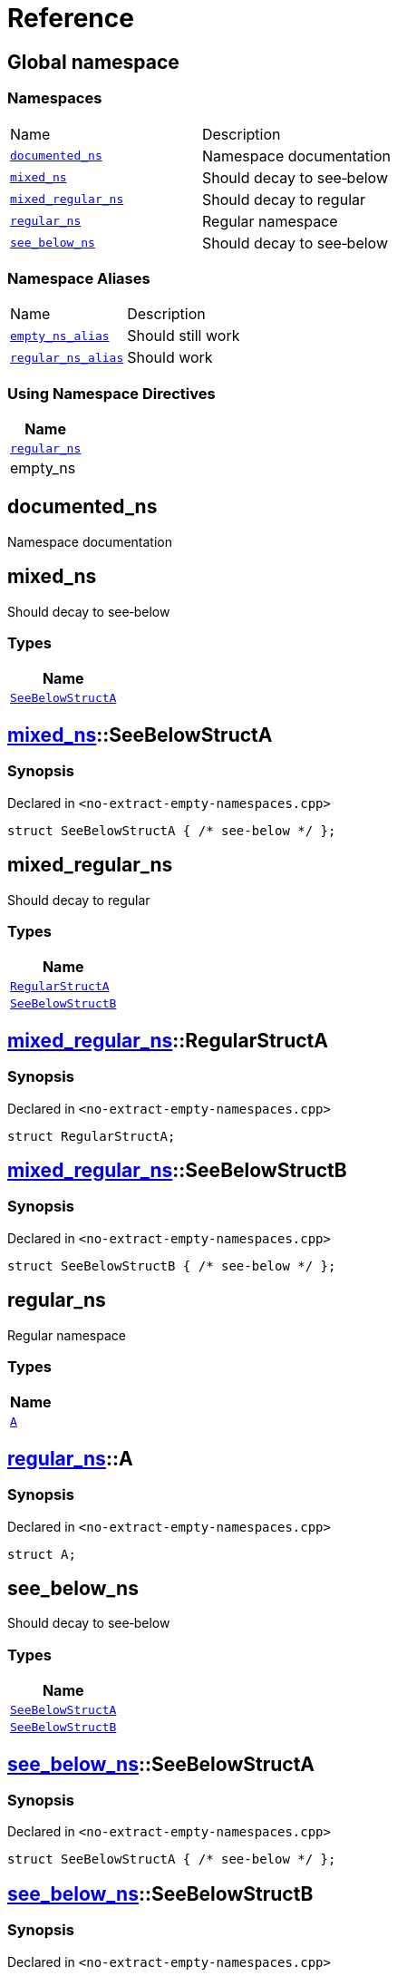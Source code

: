 = Reference
:mrdocs:

[#index]
== Global namespace


=== Namespaces

[cols=2]
|===
| Name 
| Description 

| <<documented_ns,`documented&lowbar;ns`>> 
| Namespace documentation

| <<mixed_ns,`mixed&lowbar;ns`>> 
| Should decay to see&hyphen;below

| <<mixed_regular_ns,`mixed&lowbar;regular&lowbar;ns`>> 
| Should decay to regular

| <<regular_ns,`regular&lowbar;ns`>> 
| Regular namespace

| <<see_below_ns,`see&lowbar;below&lowbar;ns`>> 
| Should decay to see&hyphen;below

|===
=== Namespace Aliases

[cols=2]
|===
| Name 
| Description 

| <<empty_ns_alias,`empty&lowbar;ns&lowbar;alias`>> 
| Should still work

| <<regular_ns_alias,`regular&lowbar;ns&lowbar;alias`>> 
| Should work

|===

=== Using Namespace Directives

[cols=1]
|===
| Name 

| <<regular_ns,`regular&lowbar;ns`>>

| empty&lowbar;ns

|===

[#documented_ns]
== documented&lowbar;ns


Namespace documentation


[#mixed_ns]
== mixed&lowbar;ns


Should decay to see&hyphen;below

=== Types

[cols=1]
|===
| Name 

| <<mixed_ns-SeeBelowStructA,`SeeBelowStructA`>> 

|===

[#mixed_ns-SeeBelowStructA]
== <<mixed_ns,mixed&lowbar;ns>>::SeeBelowStructA


=== Synopsis


Declared in `&lt;no&hyphen;extract&hyphen;empty&hyphen;namespaces&period;cpp&gt;`

[source,cpp,subs="verbatim,replacements,macros,-callouts"]
----
struct SeeBelowStructA { /* see-below */ };
----




[#mixed_regular_ns]
== mixed&lowbar;regular&lowbar;ns


Should decay to regular

=== Types

[cols=1]
|===
| Name 

| <<mixed_regular_ns-RegularStructA,`RegularStructA`>> 

| <<mixed_regular_ns-SeeBelowStructB,`SeeBelowStructB`>> 

|===

[#mixed_regular_ns-RegularStructA]
== <<mixed_regular_ns,mixed&lowbar;regular&lowbar;ns>>::RegularStructA


=== Synopsis


Declared in `&lt;no&hyphen;extract&hyphen;empty&hyphen;namespaces&period;cpp&gt;`

[source,cpp,subs="verbatim,replacements,macros,-callouts"]
----
struct RegularStructA;
----




[#mixed_regular_ns-SeeBelowStructB]
== <<mixed_regular_ns,mixed&lowbar;regular&lowbar;ns>>::SeeBelowStructB


=== Synopsis


Declared in `&lt;no&hyphen;extract&hyphen;empty&hyphen;namespaces&period;cpp&gt;`

[source,cpp,subs="verbatim,replacements,macros,-callouts"]
----
struct SeeBelowStructB { /* see-below */ };
----




[#regular_ns]
== regular&lowbar;ns


Regular namespace

=== Types

[cols=1]
|===
| Name 

| <<regular_ns-A,`A`>> 

|===

[#regular_ns-A]
== <<regular_ns,regular&lowbar;ns>>::A


=== Synopsis


Declared in `&lt;no&hyphen;extract&hyphen;empty&hyphen;namespaces&period;cpp&gt;`

[source,cpp,subs="verbatim,replacements,macros,-callouts"]
----
struct A;
----




[#see_below_ns]
== see&lowbar;below&lowbar;ns


Should decay to see&hyphen;below

=== Types

[cols=1]
|===
| Name 

| <<see_below_ns-SeeBelowStructA,`SeeBelowStructA`>> 

| <<see_below_ns-SeeBelowStructB,`SeeBelowStructB`>> 

|===

[#see_below_ns-SeeBelowStructA]
== <<see_below_ns,see&lowbar;below&lowbar;ns>>::SeeBelowStructA


=== Synopsis


Declared in `&lt;no&hyphen;extract&hyphen;empty&hyphen;namespaces&period;cpp&gt;`

[source,cpp,subs="verbatim,replacements,macros,-callouts"]
----
struct SeeBelowStructA { /* see-below */ };
----




[#see_below_ns-SeeBelowStructB]
== <<see_below_ns,see&lowbar;below&lowbar;ns>>::SeeBelowStructB


=== Synopsis


Declared in `&lt;no&hyphen;extract&hyphen;empty&hyphen;namespaces&period;cpp&gt;`

[source,cpp,subs="verbatim,replacements,macros,-callouts"]
----
struct SeeBelowStructB { /* see-below */ };
----




[#empty_ns_alias]
== empty&lowbar;ns&lowbar;alias


Should still work

=== Synopsis


Declared in `&lt;no&hyphen;extract&hyphen;empty&hyphen;namespaces&period;cpp&gt;`

[source,cpp,subs="verbatim,replacements,macros,-callouts"]
----
namespace empty&lowbar;ns&lowbar;alias = empty&lowbar;ns;
----

[#regular_ns_alias]
== regular&lowbar;ns&lowbar;alias


Should work

=== Synopsis


Declared in `&lt;no&hyphen;extract&hyphen;empty&hyphen;namespaces&period;cpp&gt;`

[source,cpp,subs="verbatim,replacements,macros,-callouts"]
----
namespace regular&lowbar;ns&lowbar;alias = <<regular_ns,regular&lowbar;ns>>;
----



[.small]#Created with https://www.mrdocs.com[MrDocs]#
